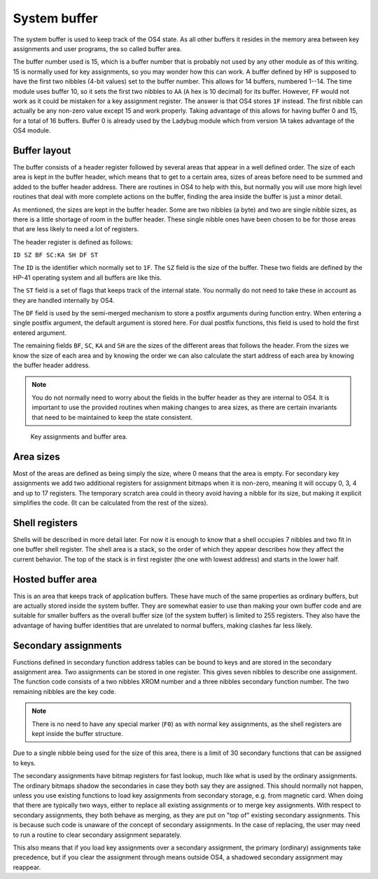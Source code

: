 **************
System buffer
**************

.. index:: buffers; system, system buffer

The system buffer is used to keep track of the OS4 state. As all other
buffers it resides in the memory area between key assignments and user
programs, the so called buffer area.

The buffer number used is 15, which is a buffer number that is probably
not used by any other module as of this writing. 15 is normally used
for key assignments, so you may wonder how this can work. A buffer
defined by HP is supposed to have the first two nibbles (4-bit
values) set to the buffer number. This allows for 14 buffers, numbered
1--14. The time module uses buffer 10, so it sets the first two nibbles
to ``AA`` (``A`` hex is 10 decimal) for its buffer. However, ``FF`` would
not work as it could be mistaken for a key assignment register. The
answer is that OS4 stores ``1F`` instead. The first nibble can
actually be any non-zero value except 15 and work properly. Taking
advantage of this allows for having buffer 0 and 15, for a total of 16
buffers. Buffer 0 is already used by the Ladybug module which from
version 1A takes advantage of the OS4 module.

Buffer layout
=============

The buffer consists of a header register followed by several areas
that appear in a well defined order. The size of each area is kept in the
buffer header, which means that to get to a certain area, sizes of
areas before need to be summed and added to the buffer header
address. There are routines in OS4 to help with this, but normally you
will use more high level routines that deal with more complete
actions on the buffer, finding the area inside the buffer is just a
minor detail.

As mentioned, the sizes are kept in the buffer header. Some are two
nibbles (a byte) and two are single nibble sizes, as there is a little
shortage of room in the buffer header. These single nibble ones have
been chosen to be for those areas that are less likely to need a lot
of registers.

The header register is defined as follows:

``ID SZ BF SC:KA SH DF ST``

The ``ID`` is the identifier which normally set to ``1F``. The ``SZ``
field is the size of the buffer. These two fields are defined by the
HP-41 operating system and all buffers are like this.

The ``ST`` field is a set of flags that keeps track of the internal
state. You normally do not need to take these in account as they are
handled internally by OS4.

The ``DF`` field is used by the semi-merged mechanism to store a
postfix arguments during function entry. When entering a single
postfix argument, the default argument is stored here. For dual
postfix functions, this field is used to hold the first entered
argument.

The remaining fields ``BF``, ``SC``, ``KA`` and ``SH`` are the
sizes of the different areas that follows the header. From the sizes
we know the size of each area and by knowing the order we can also
calculate the start address of each area by knowing the buffer header
address.

.. note::

   You do not normally need to worry about the fields in the buffer
   header as they are internal to OS4. It is important to use the provided
   routines when making changes to area sizes, as there are certain
   invariants that need to be maintained to keep the state consistent.

.. figure:: _static/memory.*

   Key assignments and buffer area.


Area sizes
==========

Most of the areas are defined as being simply the size, where 0 means
that the area is empty. For secondary key assignments we add two
additional registers for assignment bitmaps when it is non-zero,
meaning it will occupy 0, 3, 4 and up to 17 registers. The temporary
scratch area could in theory avoid having a nibble for its size, but
making it explicit simplifies the code. (It can be
calculated from the rest of the sizes).


Shell registers
===============

Shells will be described in more detail later. For now it is enough to
know that a shell occupies 7 nibbles and two fit in one buffer
shell register. The shell area is a stack, so the order of which they
appear describes how they affect the current behavior. The top of the
stack is in first register (the one with lowest address) and starts in
the lower half.

Hosted buffer area
==================

This is an area that keeps track of application buffers. These have
much of the same properties as ordinary buffers, but are actually
stored inside the system buffer. They are somewhat easier to use than
making your own buffer code and are suitable for smaller buffers as
the overall buffer size (of the system buffer) is limited to 255
registers. They also have the advantage of having buffer identities
that are unrelated to normal buffers, making clashes far less likely.

Secondary assignments
=====================

.. index:: assignments; secondary, secondary assignments

Functions defined in secondary function address tables can be bound
to keys and are stored in the secondary assignment area. Two
assignments can be stored in one register. This gives seven nibbles
to describe one assignment. The function code consists of a two nibbles XROM
number and a three nibbles secondary function number. The two remaining
nibbles are the key code.

.. note::
   There is no need to have any special marker (``F0``)
   as with normal key assignments, as the shell registers are kept inside
   the buffer structure.

Due to a single nibble being used for the size of this area, there is a
limit of 30 secondary functions that can be assigned to keys.

The secondary assignments have bitmap registers for fast lookup, much
like what is used by the ordinary assignments. The ordinary bitmaps
shadow the secondaries in case they both say they are assigned.
This should normally not happen, unless you use existing functions to
load key assignments from secondary storage, e.g. from  magnetic
card. When doing that there are typically two ways, either to replace all
existing assignments or to merge key assignments. With respect to
secondary assignments, they both behave as merging, as they are put on
"top of" existing secondary assignments. This is because such code is
unaware of the concept of secondary assignments. In the case of
replacing, the user may need to run a routine to clear secondary
assignment separately.

This also means that if you load key assignments over a secondary
assignment, the primary (ordinary) assignments take precedence, but if
you clear the assignment through means outside OS4, a shadowed
secondary assignment may reappear.
